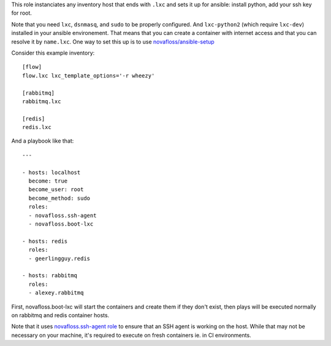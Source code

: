 This role instanciates any inventory host that ends with ``.lxc`` and sets it
up for ansible: install python, add your ssh key for root.

Note that you need ``lxc``, ``dsnmasq``, and ``sudo`` to be properly
configured. And ``lxc-python2`` (which require ``lxc-dev``) installed in your
ansible environement. That means that you can create a container with internet
access and that you can resolve it by ``name.lxc``. One way to set this up is
to use `novafloss/ansible-setup
<https://github.com/novafloss/ansible-setup>`_

Consider this example inventory::

    [flow]
    flow.lxc lxc_template_options='-r wheezy'

    [rabbitmq]
    rabbitmq.lxc

    [redis]
    redis.lxc

And a playbook like that::

    ---

    - hosts: localhost
      become: true
      become_user: root
      become_method: sudo
      roles:
      - novafloss.ssh-agent
      - novafloss.boot-lxc

    - hosts: redis
      roles:
      - geerlingguy.redis

    - hosts: rabbitmq
      roles:
      - alexey.rabbitmq

First, novafloss.boot-lxc will start the containers and create them if they
don't exist, then plays will be executed normally on rabbitmq and redis
container hosts.

Note that it uses `novafloss.ssh-agent role
<https://github.com/novafloss/ansible-ssh-agent>`_ to ensure that an SSH agent
is working on the host. While that may not be necessary on your machine, it's
required to execute on fresh containers ie. in CI environments.
